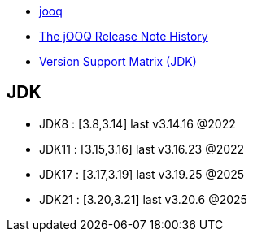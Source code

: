 

- link:https://www.jooq.org/[jooq]
- link:https://www.jooq.org/notes[The jOOQ Release Note History]
- link:https://www.jooq.org/download/support-matrix-jdk[Version Support Matrix (JDK)]



== JDK
- JDK8 : [3.8,3.14]   last v3.14.16 @2022
- JDK11 : [3.15,3.16] last v3.16.23 @2022
- JDK17 : [3.17,3.19] last v3.19.25 @2025
- JDK21 : [3.20,3.21] last v3.20.6 @2025

